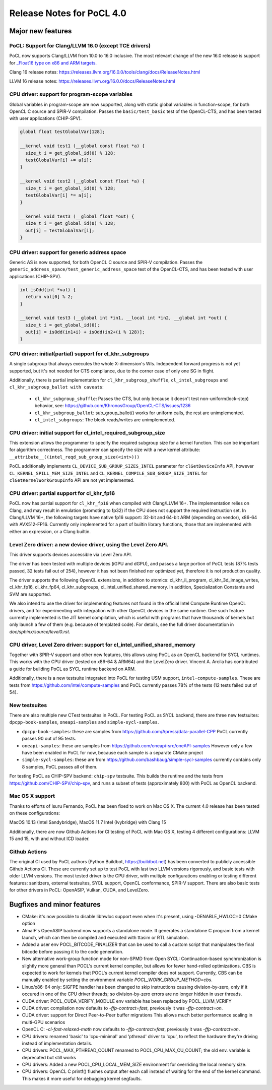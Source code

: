 
*****************************
Release Notes for PoCL 4.0
*****************************

=============================
Major new features
=============================

-------------------------------------------------------------------------------
PoCL: Support for Clang/LLVM 16.0 (except TCE drivers)
-------------------------------------------------------------------------------

PoCL now supports Clang/LLVM from 10.0 to 16.0 inclusive. The most relevant
change of the new 16.0 release is support for `_Float16 type on x86 and
ARM targets. <https://releases.llvm.org/16.0.0/tools/clang/docs/LanguageExtensions.html#half-precision-floating-point>`_

Clang 16 release notes:
https://releases.llvm.org/16.0.0/tools/clang/docs/ReleaseNotes.html

LLVM 16 release notes:
https://releases.llvm.org/16.0.0/docs/ReleaseNotes.html

-------------------------------------------------------------------------------
CPU driver: support for program-scope variables
-------------------------------------------------------------------------------

Global variables in program-scope are now supported, along with static global
variables in function-scope, for both OpenCL C source and SPIR-V compilation. Passes
the ``basic/test_basic`` test of the OpenCL-CTS, and has been tested with
user applications (CHIP-SPV).

.. code-block:: c

  global float testGlobalVar[128];

  __kernel void test1 (__global const float *a) {
    size_t i = get_global_id(0) % 128;
    testGlobalVar[i] += a[i];
  }

  __kernel void test2 (__global const float *a) {
    size_t i = get_global_id(0) % 128;
    testGlobalVar[i] *= a[i];
  }

  __kernel void test3 (__global float *out) {
    size_t i = get_global_id(0) % 128;
    out[i] = testGlobalVar[i];
  }


-------------------------------------------------------------------------------
CPU driver: support for generic address space
-------------------------------------------------------------------------------

Generic AS is now supported, for both OpenCL C source and SPIR-V compilation.
Passes the ``generic_address_space/test_generic_address_space`` test
of the OpenCL-CTS, and has been tested with user applications (CHIP-SPV).

.. code-block:: c

  int isOdd(int *val) {
    return val[0] % 2;
  }

  __kernel void test3 (__global int *in1, __local int *in2, __global int *out) {
    size_t i = get_global_id(0);
    out[i] = isOdd(in1+i) + isOdd(in2+(i % 128)];
  }

-------------------------------------------------------------------------------
CPU driver: initial(partial) support for cl_khr_subgroups
-------------------------------------------------------------------------------

A single subgroup that always executes the whole X-dimension's WIs.
Independent forward progress is not yet supported, but it's
not needed for CTS compliance, due to the corner case of only one SG in flight.

Additionally, there is partial implementation for ``cl_khr_subgroup_shuffle``,
``cl_intel_subgroups`` and ``cl_khr_subgroup_ballot with caveats``:

  * ``cl_khr_subgroup_shuffle``: Passes the CTS, but only because it doesn't test
    non-uniform(lock-step) behavior, see:
    https://github.com/KhronosGroup/OpenCL-CTS/issues/1236

  * ``cl_khr_subgroup_ballot``: sub_group_ballot() works for uniform calls, the rest
    are unimplemented.

  * ``cl_intel_subgroups``: The block reads/writes are unimplemented.

-------------------------------------------------------------------------------
CPU driver: initial support for cl_intel_required_subgroup_size
-------------------------------------------------------------------------------

This extension allows the programmer to specify the required subgroup size for
a kernel function. This can be important for algorithm correctness. The programmer
can specify the size with a new kernel attribute:
``__attribute__((intel_reqd_sub_group_size(<int>)))``

PoCL additionally implements ``CL_DEVICE_SUB_GROUP_SIZES_INTEL`` parameter for ``clGetDeviceInfo`` API,
however ``CL_​KERNEL_​SPILL_​MEM_​SIZE_​INTEL`` and ``CL_​KERNEL_​COMPILE_​SUB_​GROUP_​SIZE_​INTEL`` for
``clGetKernelWorkGroupInfo`` API are not yet implemented.

-------------------------------------------------------------------------------
CPU driver: partial support for cl_khr_fp16
-------------------------------------------------------------------------------

PoCL now has partial support for ``cl_khr_fp16`` when compiled with Clang/LLVM 16+.
The implementation relies on Clang, and may result in emulation (promoting to
fp32) if the CPU does not support the required instruction set. In
Clang/LLVM 16+, the following targets have native fp16 support: 32-bit and
64-bit ARM (depending on vendor), x86-64 with AVX512-FP16.
Currently only implemented for a part of builtin library functions,
those that are implemented with either an expression, or a Clang builtin.

-------------------------------------------------------------------------------
Level Zero driver: a new device driver, using the Level Zero API.
-------------------------------------------------------------------------------

This driver supports devices accessible via Level Zero API.

The driver has been tested with multiple devices (iGPU and dGPU),
and passes a large portion of PoCL tests (87% tests passed, 32 tests
fail out of 254), however it has not been finished nor optimized yet,
therefore it is not production quality.

The driver supports the following OpenCL extensions, in addition to atomics:
cl_khr_il_program, cl_khr_3d_image_writes,
cl_khr_fp16, cl_khr_fp64, cl_khr_subgroups, cl_intel_unified_shared_memory.
In addition, Specialization Constants and SVM are supported.

We also intend to use the driver for implementing features not found in
the official Intel Compute Runtime OpenCL drivers, and for experimenting
with integration with other OpenCL devices in the same runtime.
One such feature currently implemented is the JIT kernel compilation, which is
useful with programs that have thousands of kernels but only launch a few of
them (e.g. because of templated code).
For details, see the full driver documentation in `doc/sphinx/source/level0.rst`.

-------------------------------------------------------------------------------
CPU driver, Level Zero driver: support for cl_intel_unified_shared_memory
-------------------------------------------------------------------------------

Together with SPIR-V support and other new features, this allows
using PoCL as an OpenCL backend for SYCL runtimes. This works with the
CPU driver (tested on x86-64 & ARM64) and the LevelZero driver. Vincent A. Arcila
has contributed a guide for building PoCL as SYCL runtime backend on ARM.

Additionally, there is a new testsuite integrated into PoCL for testing USM support,
``intel-compute-samples``. These are tests from https://github.com/intel/compute-samples
and PoCL currently passes 78% of the tests (12 tests failed out of 54).

-------------------------------------------------------------------------------
New testsuites
-------------------------------------------------------------------------------

There are also multiple new CTest testsuites in PoCL. For testing PoCL as SYCL backend,
there are three new testsuites: ``dpcpp-book-samples``, ``oneapi-samples`` and ``simple-sycl-samples``.

* ``dpcpp-book-samples``: these are samples from https://github.com/Apress/data-parallel-CPP
  PoCL currently passes 90 out of 95 tests.

* ``oneapi-samples``: these are samples from https://github.com/oneapi-src/oneAPI-samples
  However only a few have been enabled in PoCL for now, because each sample is a separate CMake project

* ``simple-sycl-samples``: these are from https://github.com/bashbaug/simple-sycl-samples
  currently contains only 8 samples, PoCL passes all of them.

For testing PoCL as CHIP-SPV backend: ``chip-spv`` testsuite. This builds
the runtime and the tests from https://github.com/CHIP-SPV/chip-spv, and
runs a subset of tests (approximately 800) with PoCL as OpenCL backend.

-------------------------------------------------------------------------------
Mac OS X support
-------------------------------------------------------------------------------

Thanks to efforts of Isuru Fernando, PoCL has been fixed to work on Mac OS X.
The current 4.0 release has been tested on these configurations:

MacOS 10.13 (Intel Sandybridge), MacOS 11.7 Intel (Ivybridge) with Clang 15

Additionally, there are now Github Actions for CI testing of PoCL with Mac OS X,
testing 4 different configurations: LLVM 15 and 15, with and without ICD loader.

-------------------------------------------------------------------------------
Github Actions
-------------------------------------------------------------------------------

The original CI used by PoCL authors (Python Buildbot, https://buildbot.net)
has been converted to publicly accessible Github Actions CI. These are currently
set up to test PoCL with last two LLVM versions rigorously, and basic tests with
older LLVM versions. The most tested driver is the CPU driver, with multiple
configurations enabling or testing different features: sanitizers, external
testsuites, SYCL support, OpenCL conformance, SPIR-V support. There are also
basic tests for other drivers in PoCL: OpenASIP, Vulkan, CUDA, and LevelZero.

=============================
Bugfixes and minor features
=============================

* CMake: it's now possible to disable libhwloc support even when it's present,
  using -DENABLE_HWLOC=0 CMake option

* AlmaIF's OpenASIP backend now supports a standalone mode.
  It generates a standalone C program from a kernel launch, which
  can then be compiled and executed with ttasim or RTL simulation.

* Added a user env POCL_BITCODE_FINALIZER that can be used to
  call a custom script that manipulates the final bitcode before
  passing it to the code generation.

* New alternative work-group function mode for non-SPMD from Open SYCL:
  Continuation-based synchronization is slightly more general than POCL's
  current kernel compiler, but allows for fewer hand-rolled optimizations.
  CBS is expected to work for kernels that POCL's current kernel compiler
  does not support. Currently, CBS can be manually enabled by setting
  the environment variable `POCL_WORK_GROUP_METHOD=cbs`.

* Linux/x86-64 only: SIGFPE handler has been changed to skip instructions
  causing division-by-zero, only if it occured in one of the CPU driver
  threads; so division-by-zero errors are no longer hidden in user threads.

* CUDA driver: POCL_CUDA_VERIFY_MODULE env variable has been replaced by POCL_LLVM_VERIFY

* CUDA driver: compilation now defaults to `-ffp-contract=fast`, previously it was `-ffp-contract=on`.

* CUDA driver: support for Direct Peer-to-Peer buffer migrations
  This allows much better performance scaling in multi-GPU scenarios

* OpenCL C: `-cl-fast-relaxed-math` now defaults to `-ffp-contract=fast`, previously it was `-ffp-contract=on`.

* CPU drivers: renamed 'basic' to 'cpu-minimal' and 'pthread' driver to 'cpu',
  to reflect the hardware they're driving instead of implementation details.

* CPU drivers: POCL_MAX_PTHREAD_COUNT renamed to POCL_CPU_MAX_CU_COUNT;
  the old env. variable is deprecated but still works

* CPU drivers: Added a new POCL_CPU_LOCAL_MEM_SIZE environment for overriding the
  local memory size.

* CPU drivers: OpenCL C printf() flushes output after each call instead of waiting
  for the end of the kernel command. This makes it more useful for debugging
  kernel segfaults.

